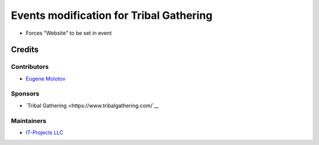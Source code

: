 ==========================================
 Events modification for Tribal Gathering
==========================================

* Forces "Website" to be set in event

Credits
=======

Contributors
------------

* `Eugene Molotov <https://github.com/em230418>`__

Sponsors
--------

* `Tribal Gathering <https://www.tribalgathering.com/`__

Maintainers
-----------

* `IT-Projects LLC <https://it-projects.info>`__
